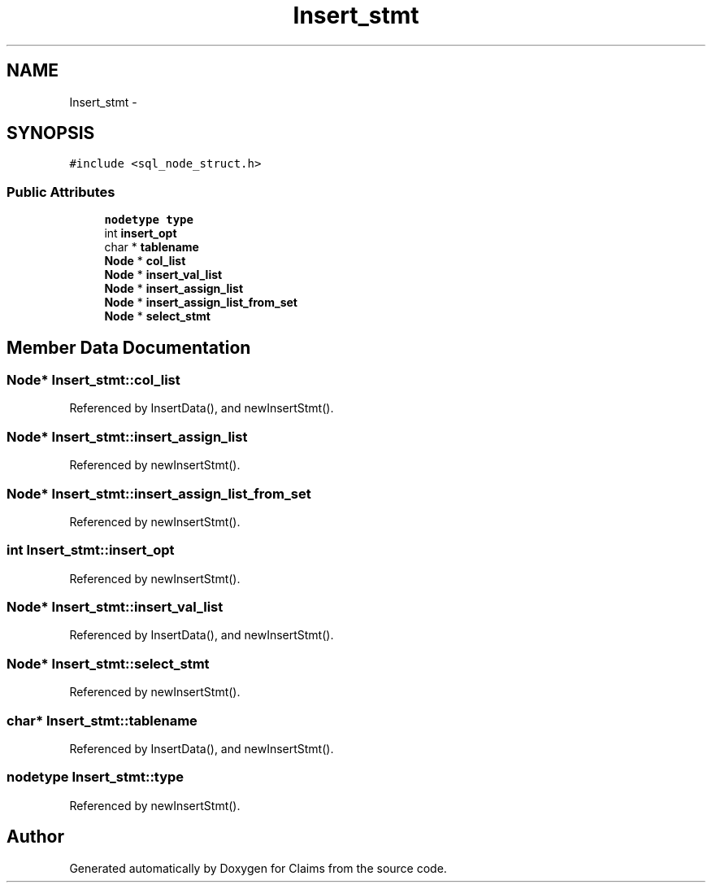 .TH "Insert_stmt" 3 "Thu Nov 12 2015" "Claims" \" -*- nroff -*-
.ad l
.nh
.SH NAME
Insert_stmt \- 
.SH SYNOPSIS
.br
.PP
.PP
\fC#include <sql_node_struct\&.h>\fP
.SS "Public Attributes"

.in +1c
.ti -1c
.RI "\fBnodetype\fP \fBtype\fP"
.br
.ti -1c
.RI "int \fBinsert_opt\fP"
.br
.ti -1c
.RI "char * \fBtablename\fP"
.br
.ti -1c
.RI "\fBNode\fP * \fBcol_list\fP"
.br
.ti -1c
.RI "\fBNode\fP * \fBinsert_val_list\fP"
.br
.ti -1c
.RI "\fBNode\fP * \fBinsert_assign_list\fP"
.br
.ti -1c
.RI "\fBNode\fP * \fBinsert_assign_list_from_set\fP"
.br
.ti -1c
.RI "\fBNode\fP * \fBselect_stmt\fP"
.br
.in -1c
.SH "Member Data Documentation"
.PP 
.SS "\fBNode\fP* Insert_stmt::col_list"

.PP
Referenced by InsertData(), and newInsertStmt()\&.
.SS "\fBNode\fP* Insert_stmt::insert_assign_list"

.PP
Referenced by newInsertStmt()\&.
.SS "\fBNode\fP* Insert_stmt::insert_assign_list_from_set"

.PP
Referenced by newInsertStmt()\&.
.SS "int Insert_stmt::insert_opt"

.PP
Referenced by newInsertStmt()\&.
.SS "\fBNode\fP* Insert_stmt::insert_val_list"

.PP
Referenced by InsertData(), and newInsertStmt()\&.
.SS "\fBNode\fP* Insert_stmt::select_stmt"

.PP
Referenced by newInsertStmt()\&.
.SS "char* Insert_stmt::tablename"

.PP
Referenced by InsertData(), and newInsertStmt()\&.
.SS "\fBnodetype\fP Insert_stmt::type"

.PP
Referenced by newInsertStmt()\&.

.SH "Author"
.PP 
Generated automatically by Doxygen for Claims from the source code\&.
